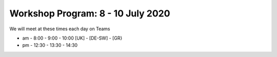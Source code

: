 Workshop Program: 8 - 10 July 2020 
-------------------------

We will meet at these times each day on Teams

- am -  8:00  - 9:00 -  10:00   [UK] - [DE-SW] - [GR}
- pm - 12:30  - 13:30 - 14:30
 

.. list-table:: Program
   :header-rows: 1 
   :widths: 25, 80, 60

   * - Day Time
     - Topic
     - Other
   * - Wednesday am
     - `Introduction <Intro1>`_ and `First UMEP Activity <FirstUMEPActivity>`__
     - Observations database meeting
     -
   * - Wednesday pm
     - `SUEWS <LocalScale/SUEWS>`_
     -
   * - Thursday am
     - `Spatial data <GettingData/GettingData>`__
     -
   * - Thursday pm
     - `What else can UMEP do? <WhatElse/WhatElseCanUMEP>`_
     -
   * - Friday am
     - `SuPY <SUPY/SuPy>`_
     -
   * - Friday pm
     - `SuPY <SUPY/SuPy>`_ and Wrapup session
 



